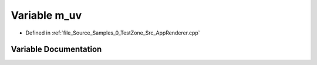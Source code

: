 .. _exhale_variable_0___test_zone_2_src_2_app_renderer_8cpp_1aa8f87e87e5449f1c7a46b53abdc033e8:

Variable m_uv
=============

- Defined in :ref:`file_Source_Samples_0_TestZone_Src_AppRenderer.cpp`


Variable Documentation
----------------------


.. doxygenvariable:: m_uv
